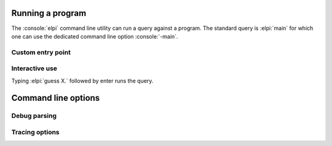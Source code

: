 Running a program
=================

The :console:`elpi` command line utility can run a query against a program.
The standard query is :elpi:`main` for which one can use the dedicated
command line option :console:`-main`.

.. elpi:: cmdline_example.elpi
   :nostderr:

Custom entry point
++++++++++++++++++

.. elpi:: cmdline_example.elpi
   :cmdline: -exec mypred -- 1 a "hi there"
   :nostderr:
   :nocode:

Interactive use
+++++++++++++++

.. elpi:: cmdline_interactive.elpi
   :cmdline:

Typing :elpi:`guess X.` followed by enter runs the query.

.. elpi:: cmdline_interactive.elpi
   :stdin: guess X.\ny\n
   :nostderr:
   :cmdline:
   :nocode:

Command line options
====================

.. elpi::
   :cmdline: -h

Debug parsing
+++++++++++++

.. elpi::
   :stdin: a ++-> b **? c
   :cmdline: -parse-term
   :nocode:

Tracing options
+++++++++++++++

